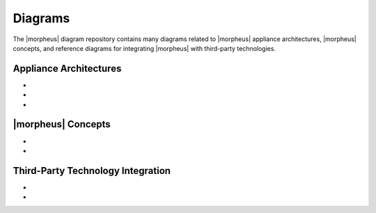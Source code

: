 Diagrams
--------

The |morpheus| diagram repository contains many diagrams related to |morpheus| appliance architectures, |morpheus| concepts, and reference diagrams for integrating |morpheus| with third-party technologies.

Appliance Architectures
^^^^^^^^^^^^^^^^^^^^^^^

- .. toggle-header:: :header: **All-in-one (single node) Installation**

    .. image:: /images/arch/morpharchSingleV3.png

    |

- .. toggle-header:: :header: **3-node High Availability (HA) Installation**

    .. image:: /images/arch/morpheus-3node-ha.png

    |

- .. toggle-header:: :header: **Fully Distributed High Availability (HA) Installation**

    .. image:: /images/arch/FullDistributedSingleSite.png

    |

|morpheus| Concepts
^^^^^^^^^^^^^^^^^^^

- .. toggle-header:: :header: **Cloud-Group-Role Relationship**

    .. image:: /images/integration_guides/perms_guide/0permsDiagram.png

    |

- .. toggle-header:: :header: **Library Items**

    .. image:: /images/provisioning/library/library_item_transparent.png

    |

Third-Party Technology Integration
^^^^^^^^^^^^^^^^^^^^^^^^^^^^^^^^^^

- .. toggle-header:: :header: **Zerto**

    .. image:: /images/integration_guides/backups/morpehus_zerto_chart.png

    |

- .. toggle-header:: :header: **Veeam**

    .. image:: /images/integration_guides/backups/MorpheusVeeamIntegration.png

    |
